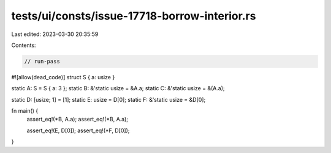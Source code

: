 tests/ui/consts/issue-17718-borrow-interior.rs
==============================================

Last edited: 2023-03-30 20:35:59

Contents:

.. code-block:: rs

    // run-pass
#![allow(dead_code)]
struct S { a: usize }

static A: S = S { a: 3 };
static B: &'static usize = &A.a;
static C: &'static usize = &(A.a);

static D: [usize; 1] = [1];
static E: usize = D[0];
static F: &'static usize = &D[0];

fn main() {
    assert_eq!(*B, A.a);
    assert_eq!(*B, A.a);

    assert_eq!(E, D[0]);
    assert_eq!(*F, D[0]);
}


